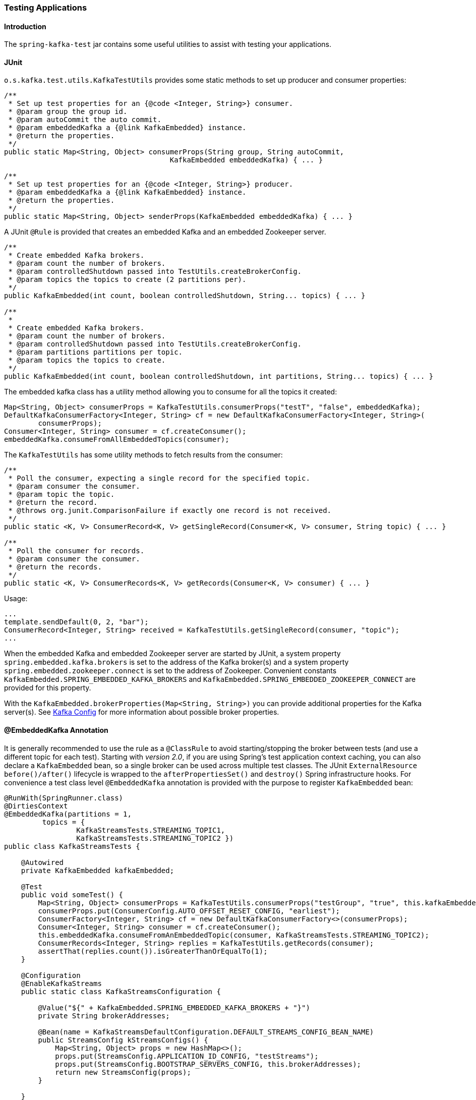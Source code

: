 [[testing]]
=== Testing Applications

==== Introduction

The `spring-kafka-test` jar contains some useful utilities to assist with testing your applications.

==== JUnit

`o.s.kafka.test.utils.KafkaTestUtils` provides some static methods to set up producer and consumer properties:

[source, java]
----
/**
 * Set up test properties for an {@code <Integer, String>} consumer.
 * @param group the group id.
 * @param autoCommit the auto commit.
 * @param embeddedKafka a {@link KafkaEmbedded} instance.
 * @return the properties.
 */
public static Map<String, Object> consumerProps(String group, String autoCommit,
                                       KafkaEmbedded embeddedKafka) { ... }

/**
 * Set up test properties for an {@code <Integer, String>} producer.
 * @param embeddedKafka a {@link KafkaEmbedded} instance.
 * @return the properties.
 */
public static Map<String, Object> senderProps(KafkaEmbedded embeddedKafka) { ... }
----

A JUnit `@Rule` is provided that creates an embedded Kafka and an embedded Zookeeper server.

[source, java]
----
/**
 * Create embedded Kafka brokers.
 * @param count the number of brokers.
 * @param controlledShutdown passed into TestUtils.createBrokerConfig.
 * @param topics the topics to create (2 partitions per).
 */
public KafkaEmbedded(int count, boolean controlledShutdown, String... topics) { ... }

/**
 *
 * Create embedded Kafka brokers.
 * @param count the number of brokers.
 * @param controlledShutdown passed into TestUtils.createBrokerConfig.
 * @param partitions partitions per topic.
 * @param topics the topics to create.
 */
public KafkaEmbedded(int count, boolean controlledShutdown, int partitions, String... topics) { ... }
----

The embedded kafka class has a utility method allowing you to consume for all the topics it created:

[source, java]
----
Map<String, Object> consumerProps = KafkaTestUtils.consumerProps("testT", "false", embeddedKafka);
DefaultKafkaConsumerFactory<Integer, String> cf = new DefaultKafkaConsumerFactory<Integer, String>(
        consumerProps);
Consumer<Integer, String> consumer = cf.createConsumer();
embeddedKafka.consumeFromAllEmbeddedTopics(consumer);
----

The `KafkaTestUtils` has some utility methods to fetch results from the consumer:

[source, java]
----
/**
 * Poll the consumer, expecting a single record for the specified topic.
 * @param consumer the consumer.
 * @param topic the topic.
 * @return the record.
 * @throws org.junit.ComparisonFailure if exactly one record is not received.
 */
public static <K, V> ConsumerRecord<K, V> getSingleRecord(Consumer<K, V> consumer, String topic) { ... }

/**
 * Poll the consumer for records.
 * @param consumer the consumer.
 * @return the records.
 */
public static <K, V> ConsumerRecords<K, V> getRecords(Consumer<K, V> consumer) { ... }
----

Usage:

[source, java]
----
...
template.sendDefault(0, 2, "bar");
ConsumerRecord<Integer, String> received = KafkaTestUtils.getSingleRecord(consumer, "topic");
...
----

When the embedded Kafka and embedded Zookeeper server are started by JUnit, a system property `spring.embedded.kafka.brokers` is set to the address of the Kafka broker(s) and a system property `spring.embedded.zookeeper.connect` is set to the address of Zookeeper.
Convenient constants `KafkaEmbedded.SPRING_EMBEDDED_KAFKA_BROKERS` and `KafkaEmbedded.SPRING_EMBEDDED_ZOOKEEPER_CONNECT` are provided for this property.

With the `KafkaEmbedded.brokerProperties(Map<String, String>)` you can provide additional properties for the Kafka server(s).
See https://kafka.apache.org/documentation/#brokerconfigs[Kafka Config] for more information about possible broker properties.

==== @EmbeddedKafka Annotation
It is generally recommended to use the rule as a `@ClassRule` to avoid starting/stopping the broker between tests (and use a different topic for each test).
Starting with _version 2.0_, if you are using Spring's test application context caching, you can also declare a `KafkaEmbedded` bean, so a single broker can be used across multiple test classes.
The JUnit `ExternalResource` `before()/after()` lifecycle is wrapped to the `afterPropertiesSet()` and `destroy()` Spring infrastructure hooks.
For convenience a test class level `@EmbeddedKafka` annotation is provided with the purpose to register `KafkaEmbedded` bean:

[source, java]
----
@RunWith(SpringRunner.class)
@DirtiesContext
@EmbeddedKafka(partitions = 1,
         topics = {
                 KafkaStreamsTests.STREAMING_TOPIC1,
                 KafkaStreamsTests.STREAMING_TOPIC2 })
public class KafkaStreamsTests {

    @Autowired
    private KafkaEmbedded kafkaEmbedded;

    @Test
    public void someTest() {
        Map<String, Object> consumerProps = KafkaTestUtils.consumerProps("testGroup", "true", this.kafkaEmbedded);
        consumerProps.put(ConsumerConfig.AUTO_OFFSET_RESET_CONFIG, "earliest");
        ConsumerFactory<Integer, String> cf = new DefaultKafkaConsumerFactory<>(consumerProps);
        Consumer<Integer, String> consumer = cf.createConsumer();
        this.embeddedKafka.consumeFromAnEmbeddedTopic(consumer, KafkaStreamsTests.STREAMING_TOPIC2);
        ConsumerRecords<Integer, String> replies = KafkaTestUtils.getRecords(consumer);
        assertThat(replies.count()).isGreaterThanOrEqualTo(1);
    }

    @Configuration
    @EnableKafkaStreams
    public static class KafkaStreamsConfiguration {

        @Value("${" + KafkaEmbedded.SPRING_EMBEDDED_KAFKA_BROKERS + "}")
        private String brokerAddresses;

        @Bean(name = KafkaStreamsDefaultConfiguration.DEFAULT_STREAMS_CONFIG_BEAN_NAME)
        public StreamsConfig kStreamsConfigs() {
            Map<String, Object> props = new HashMap<>();
            props.put(StreamsConfig.APPLICATION_ID_CONFIG, "testStreams");
            props.put(StreamsConfig.BOOTSTRAP_SERVERS_CONFIG, this.brokerAddresses);
            return new StreamsConfig(props);
        }

    }

}
----

The `brokerProperties` and `brokerPropertiesLocation` attributes of `@EmbeddedKafka` support property placeholder resolutions:
[source, java]
----
@TestPropertySource(locations = "classpath:/test.properties")
@EmbeddedKafka(topics = "any-topic",
        brokerProperties = { "log.dir=${kafka.broker.logs-dir}",
                            "listeners=PLAINTEXT://localhost:${kafka.broker.port}",
                            "auto.create.topics.enable=${kafka.broker.topics-enable:true}" }
        brokerPropertiesLocation = "classpath:/broker.properties")
----
In th example above, the property placeholders `${kafka.broker.logs-dir}` and `${kafka.broker.port}` are resolved from the Spring `Environment`.
In addition the broker properties are loaded from the `broker.properties` classpath resource specified by the `brokerPropertiesLocation`.
Property placeholders are resolved for the `brokerPropertiesLocation` URL and for any property placeholders found in the resource.
Properties defined by `brokerProperties` override properties found in `brokerPropertiesLocation`.

==== Hamcrest Matchers

The `o.s.kafka.test.hamcrest.KafkaMatchers` provides the following matchers:

[source, java]
----
/**
 * @param key the key
 * @param <K> the type.
 * @return a Matcher that matches the key in a consumer record.
 */
public static <K> Matcher<ConsumerRecord<K, ?>> hasKey(K key) { ... }

/**
 * @param value the value.
 * @param <V> the type.
 * @return a Matcher that matches the value in a consumer record.
 */
public static <V> Matcher<ConsumerRecord<?, V>> hasValue(V value) { ... }

/**
 * @param partition the partition.
 * @return a Matcher that matches the partition in a consumer record.
 */
public static Matcher<ConsumerRecord<?, ?>> hasPartition(int partition) { ... }

/**
 * Matcher testing the timestamp of a {@link ConsumerRecord} asssuming the topic has been set with
 * {@link org.apache.kafka.common.record.TimestampType#CREATE_TIME CreateTime}.
 *
 * @param ts timestamp of the consumer record.
 * @return a Matcher that matches the timestamp in a consumer record.
 */
public static Matcher<ConsumerRecord<?, ?>> hasTimestamp(long ts) {
  return hasTimestamp(TimestampType.CREATE_TIME, ts);
}

/**
 * Matcher testing the timestamp of a {@link ConsumerRecord}
 * @param type timestamp type of the record
 * @param ts timestamp of the consumer record.
 * @return a Matcher that matches the timestamp in a consumer record.
 */
public static Matcher<ConsumerRecord<?, ?>> hasTimestamp(TimestampType type, long ts) {
  return new ConsumerRecordTimestampMatcher(type, ts);
}
----

==== AssertJ Conditions

[source, java]
----
/**
 * @param key the key
 * @param <K> the type.
 * @return a Condition that matches the key in a consumer record.
 */
public static <K> Condition<ConsumerRecord<K, ?>> key(K key) { ... }

/**
 * @param value the value.
 * @param <V> the type.
 * @return a Condition that matches the value in a consumer record.
 */
public static <V> Condition<ConsumerRecord<?, V>> value(V value) { ... }

/**
 * @param partition the partition.
 * @return a Condition that matches the partition in a consumer record.
 */
public static Condition<ConsumerRecord<?, ?>> partition(int partition) { ... }

/**
 * @param value the timestamp.
 * @return a Condition that matches the timestamp value in a consumer record.
 */
public static Condition<ConsumerRecord<?, ?>> timestamp(long value) {
  return new ConsumerRecordTimestampCondition(TimestampType.CREATE_TIME, value);
}

/**
 * @param type the type of timestamp
 * @param value the timestamp.
 * @return a Condition that matches the timestamp value in a consumer record.
 */
public static Condition<ConsumerRecord<?, ?>> timestamp(TimestampType type, long value) {
  return new ConsumerRecordTimestampCondition(type, value);
}
----

==== Example

Putting it all together:

[source, java]
----
public class KafkaTemplateTests {

    private static final String TEMPLATE_TOPIC = "templateTopic";

    @ClassRule
    public static KafkaEmbedded embeddedKafka = new KafkaEmbedded(1, true, TEMPLATE_TOPIC);

    @Test
    public void testTemplate() throws Exception {
        Map<String, Object> consumerProps = KafkaTestUtils.consumerProps("testT", "false",
            embeddedKafka);
        DefaultKafkaConsumerFactory<Integer, String> cf =
                            new DefaultKafkaConsumerFactory<Integer, String>(consumerProps);
        ContainerProperties containerProperties = new ContainerProperties(TEMPLATE_TOPIC);
        KafkaMessageListenerContainer<Integer, String> container =
                            new KafkaMessageListenerContainer<>(cf, containerProperties);
        final BlockingQueue<ConsumerRecord<Integer, String>> records = new LinkedBlockingQueue<>();
        container.setupMessageListener(new MessageListener<Integer, String>() {

        	@Override
        	public void onMessage(ConsumerRecord<Integer, String> record) {
                System.out.println(record);
                records.add(record);
            }

        });
        container.setBeanName("templateTests");
        container.start();
        ContainerTestUtils.waitForAssignment(container, embeddedKafka.getPartitionsPerTopic());
        Map<String, Object> senderProps =
                            KafkaTestUtils.senderProps(embeddedKafka.getBrokersAsString());
        ProducerFactory<Integer, String> pf =
                            new DefaultKafkaProducerFactory<Integer, String>(senderProps);
        KafkaTemplate<Integer, String> template = new KafkaTemplate<>(pf);
        template.setDefaultTopic(TEMPLATE_TOPIC);
        template.sendDefault("foo");
        assertThat(records.poll(10, TimeUnit.SECONDS), hasValue("foo"));
        template.sendDefault(0, 2, "bar");
        ConsumerRecord<Integer, String> received = records.poll(10, TimeUnit.SECONDS);
        assertThat(received, hasKey(2));
        assertThat(received, hasPartition(0));
        assertThat(received, hasValue("bar"));
        template.send(TEMPLATE_TOPIC, 0, 2, "baz");
        received = records.poll(10, TimeUnit.SECONDS);
        assertThat(received, hasKey(2));
        assertThat(received, hasPartition(0));
        assertThat(received, hasValue("baz"));
    }

}
----

The above uses the hamcrest matchers; with `AssertJ`, the final part looks like this...

[source, java]
----
assertThat(records.poll(10, TimeUnit.SECONDS)).has(value("foo"));
template.sendDefault(0, 2, "bar");
ConsumerRecord<Integer, String> received = records.poll(10, TimeUnit.SECONDS);
assertThat(received).has(key(2));
assertThat(received).has(partition(0));
assertThat(received).has(value("bar"));
template.send(TEMPLATE_TOPIC, 0, 2, "baz");
received = records.poll(10, TimeUnit.SECONDS);
assertThat(received).has(key(2));
assertThat(received).has(partition(0));
assertThat(received).has(value("baz"));
----
